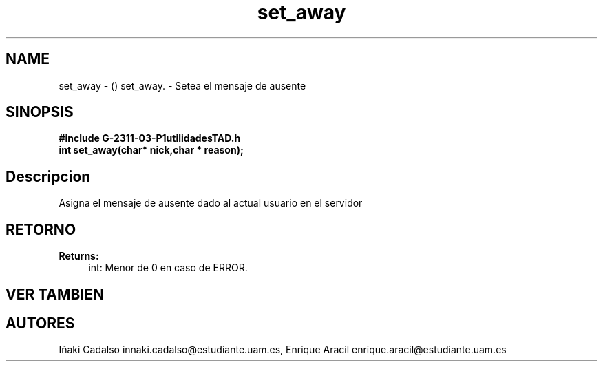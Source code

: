 .TH "set_away" 3 "Fri May 5 2017" "G-2311-03-P1" \" -*- nroff -*-
.ad l
.nh
.SH NAME
set_away \- () \fB\fP 
set_away\&. - Setea el mensaje de ausente
.SH "SINOPSIS"
.PP
\fB#include\fP \fB\fBG-2311-03-P1utilidadesTAD\&.h\fP\fP 
.br
\fBint\fP set_away(char* nick,char * reason); 
.SH "Descripcion"
.PP
Asigna el mensaje de ausente dado al actual usuario en el servidor 
.SH "RETORNO"
.PP
\fBReturns:\fP
.RS 4
int: Menor de 0 en caso de ERROR\&. 
.RE
.PP
.SH "VER TAMBIEN"
.PP
.SH "AUTORES"
.PP
Iñaki Cadalso innaki.cadalso@estudiante.uam.es, Enrique Aracil enrique.aracil@estudiante.uam.es 
